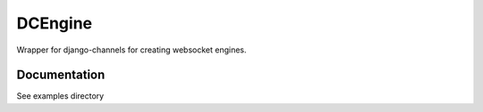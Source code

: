 =============================
DCEngine
=============================

Wrapper for django-channels for creating websocket engines.

Documentation
-------------

See examples directory